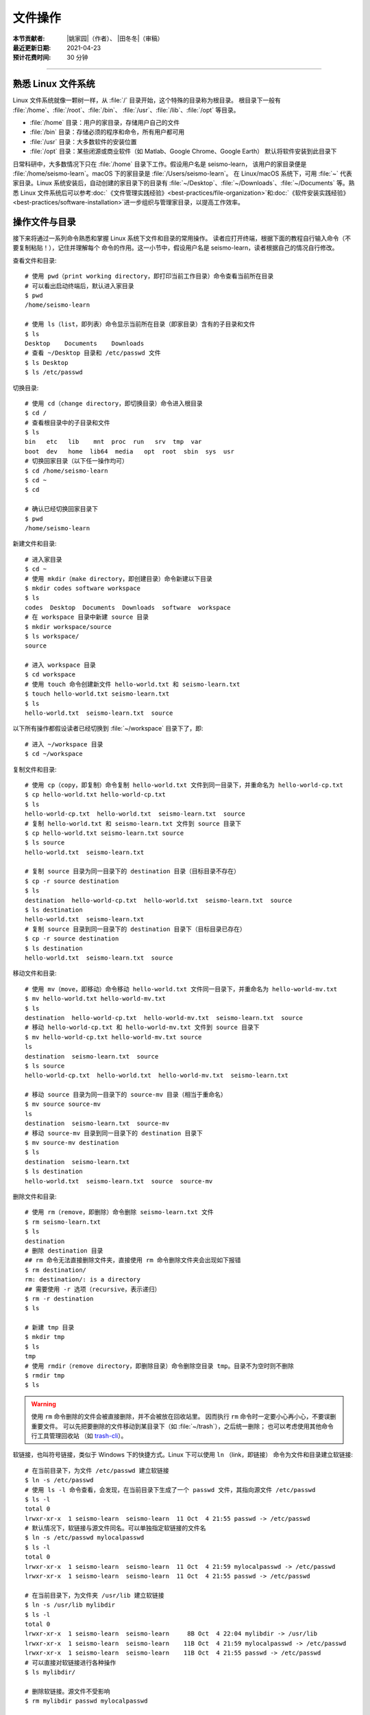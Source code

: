 文件操作
=========

:本节贡献者: |姚家园|\（作者）、
             |田冬冬|\（审稿）
:最近更新日期: 2021-04-23
:预计花费时间: 30 分钟

----

熟悉 Linux 文件系统
-------------------

Linux 文件系统就像一颗树一样，从 :file:`/` 目录开始，这个特殊的目录称为根目录。
根目录下一般有 :file:`/home`、:file:`/root`、:file:`/bin`、
:file:`/usr`、:file:`/lib`、:file:`/opt` 等目录。

-  :file:`/home` 目录：用户的家目录，存储用户自己的文件
-  :file:`/bin` 目录：存储必须的程序和命令，所有用户都可用
-  :file:`/usr` 目录：大多数软件的安装位置
-  :file:`/opt` 目录：某些闭源或商业软件（如 Matlab、Google Chrome、Google Earth）
   默认将软件安装到此目录下

日常科研中，大多数情况下只在 :file:`/home` 目录下工作。假设用户名是 seismo-learn，
该用户的家目录便是 :file:`/home/seismo-learn`。macOS 下的家目录是 :file:`/Users/seismo-learn`。
在 Linux/macOS 系统下，可用 :file:`~` 代表家目录。Linux 系统安装后，自动创建的家目录下的目录有
:file:`~/Desktop`、:file:`~/Downloads`、:file:`~/Documents` 等。熟悉 Linux 文件系统后可以参考\
:doc:`《文件管理实践经验》<best-practices/file-organization>`\ 和\
:doc:`《软件安装实践经验》<best-practices/software-installation>`\
进一步组织与管理家目录，以提高工作效率。

操作文件与目录
--------------

接下来将通过一系列命令熟悉和掌握 Linux 系统下文件和目录的常用操作。
读者应打开终端，根据下面的教程自行输入命令（不要复制粘贴！），记住并理解每个
命令的作用。这一小节中，假设用户名是 seismo-learn，读者根据自己的情况自行修改。

查看文件和目录::

    # 使用 pwd（print working directory，即打印当前工作目录）命令查看当前所在目录
    # 可以看出启动终端后，默认进入家目录
    $ pwd
    /home/seismo-learn

    # 使用 ls（list，即列表）命令显示当前所在目录（即家目录）含有的子目录和文件
    $ ls
    Desktop    Documents    Downloads
    # 查看 ~/Desktop 目录和 /etc/passwd 文件
    $ ls Desktop
    $ ls /etc/passwd

切换目录::

    # 使用 cd（change directory，即切换目录）命令进入根目录
    $ cd /
    # 查看根目录中的子目录和文件
    $ ls
    bin   etc   lib    mnt  proc  run   srv  tmp  var
    boot  dev   home  lib64  media   opt  root  sbin  sys  usr
    # 切换回家目录（以下任一操作均可）
    $ cd /home/seismo-learn
    $ cd ~
    $ cd

    # 确认已经切换回家目录下
    $ pwd
    /home/seismo-learn

新建文件和目录::

    # 进入家目录
    $ cd ~
    # 使用 mkdir（make directory，即创建目录）命令新建以下目录
    $ mkdir codes software workspace
    $ ls
    codes  Desktop  Documents  Downloads  software  workspace
    # 在 workspace 目录中新建 source 目录
    $ mkdir workspace/source
    $ ls workspace/
    source

    # 进入 workspace 目录
    $ cd workspace
    # 使用 touch 命令创建新文件 hello-world.txt 和 seismo-learn.txt
    $ touch hello-world.txt seismo-learn.txt
    $ ls
    hello-world.txt  seismo-learn.txt  source

以下所有操作都假设读者已经切换到 :file:`~/workspace` 目录下了，即::

    # 进入 ~/workspace 目录
    $ cd ~/workspace

复制文件和目录::

    # 使用 cp（copy，即复制）命令复制 hello-world.txt 文件到同一目录下，并重命名为 hello-world-cp.txt
    $ cp hello-world.txt hello-world-cp.txt
    $ ls
    hello-world-cp.txt  hello-world.txt  seismo-learn.txt  source
    # 复制 hello-world.txt 和 seismo-learn.txt 文件到 source 目录下
    $ cp hello-world.txt seismo-learn.txt source
    $ ls source
    hello-world.txt  seismo-learn.txt

    # 复制 source 目录为同一目录下的 destination 目录（目标目录不存在）
    $ cp -r source destination
    $ ls
    destination  hello-world-cp.txt  hello-world.txt  seismo-learn.txt  source
    $ ls destination
    hello-world.txt  seismo-learn.txt
    # 复制 source 目录到同一目录下的 destination 目录下（目标目录已存在）
    $ cp -r source destination
    $ ls destination
    hello-world.txt  seismo-learn.txt  source

移动文件和目录::

    # 使用 mv（move，即移动）命令移动 hello-world.txt 文件同一目录下，并重命名为 hello-world-mv.txt
    $ mv hello-world.txt hello-world-mv.txt
    $ ls
    destination  hello-world-cp.txt  hello-world-mv.txt  seismo-learn.txt  source
    # 移动 hello-world-cp.txt 和 hello-world-mv.txt 文件到 source 目录下
    $ mv hello-world-cp.txt hello-world-mv.txt source
    ls
    destination  seismo-learn.txt  source
    $ ls source
    hello-world-cp.txt  hello-world.txt  hello-world-mv.txt  seismo-learn.txt

    # 移动 source 目录为同一目录下的 source-mv 目录（相当于重命名）
    $ mv source source-mv
    ls
    destination  seismo-learn.txt  source-mv
    # 移动 source-mv 目录到同一目录下的 destination 目录下
    $ mv source-mv destination
    $ ls
    destination  seismo-learn.txt
    $ ls destination
    hello-world.txt  seismo-learn.txt  source  source-mv

删除文件和目录::

    # 使用 rm（remove，即删除）命令删除 seismo-learn.txt 文件
    $ rm seismo-learn.txt
    $ ls
    destination
    # 删除 destination 目录
    ## rm 命令无法直接删除文件夹，直接使用 rm 命令删除文件夹会出现如下报错
    $ rm destination/
    rm: destination/: is a directory
    ## 需要使用 -r 选项（recursive，表示递归）
    $ rm -r destination
    $ ls

    # 新建 tmp 目录
    $ mkdir tmp
    $ ls
    tmp
    # 使用 rmdir（remove directory，即删除目录）命令删除空目录 tmp。目录不为空时则不删除
    $ rmdir tmp
    $ ls

.. warning::

   使用 ``rm`` 命令删除的文件会被直接删除，并不会被放在回收站里。
   因而执行 ``rm`` 命令时一定要小心再小心，不要误删重要文件。
   可以先把要删除的文件移动到某目录下（如 :file:`~/trash`），之后统一删除；
   也可以考虑使用其他命令行工具管理回收站
   （如 `trash-cli <https://github.com/andreafrancia/trash-cli>`__）。

软链接，也叫符号链接，类似于 Windows 下的快捷方式。Linux 下可以使用 ``ln`` （link，即链接）
命令为文件和目录建立软链接::

    # 在当前目录下，为文件 /etc/passwd 建立软链接
    $ ln -s /etc/passwd
    # 使用 ls -l 命令查看，会发现，在当前目录下生成了一个 passwd 文件，其指向源文件 /etc/passwd
    $ ls -l
    total 0
    lrwxr-xr-x  1 seismo-learn  seismo-learn  11 Oct  4 21:55 passwd -> /etc/passwd
    # 默认情况下，软链接与源文件同名。可以单独指定软链接的文件名
    $ ln -s /etc/passwd mylocalpasswd
    $ ls -l
    total 0
    lrwxr-xr-x  1 seismo-learn  seismo-learn  11 Oct  4 21:59 mylocalpasswd -> /etc/passwd
    lrwxr-xr-x  1 seismo-learn  seismo-learn  11 Oct  4 21:55 passwd -> /etc/passwd

    # 在当前目录下，为文件夹 /usr/lib 建立软链接
    $ ln -s /usr/lib mylibdir
    $ ls -l
    total 0
    lrwxr-xr-x  1 seismo-learn  seismo-learn     8B Oct  4 22:04 mylibdir -> /usr/lib
    lrwxr-xr-x  1 seismo-learn  seismo-learn    11B Oct  4 21:59 mylocalpasswd -> /etc/passwd
    lrwxr-xr-x  1 seismo-learn  seismo-learn    11B Oct  4 21:55 passwd -> /etc/passwd
    # 可以直接对软链接进行各种操作
    $ ls mylibdir/

    # 删除软链接。源文件不受影响
    $ rm mylibdir passwd mylocalpasswd

文件路径
--------

访问文件或目录需要指定文件或目录的路径。Linux 下有两种表示路径的方式：绝对路径和相对路径。

顾名思义，绝对路径是从根目录 :file:`/` 开始算起的路径。例如，家目录是 :file:`/home`，
用户 seismo-learn 的家目录是 :file:`/home/seismo-learn`，该用户的桌面目录的路径是
:file:`/home/seismo-learn/Desktop`。日常科研中，用户的计算机一般只有用户自己在使用，
因此提到家目录是其时特指 :file:`/home/seismo-learn`，而不是指 :file:`/home`。
因为大多数情况下，我们都在用户的家目录下操作计算机，因此就给这个目录一个特殊的别称
:file:`~`，其和 :file:`/home/seismo-learn` 是一回事。

有时进入到某个目录中，使用绝对路径并不方便。例如，当前位于 :file:`~/projects/NorthChina-MTZ/data`
目录中，如果想进入 :file:`~/projects/NorthChina-MTZ/figures` 目录下，使用绝对路径要
输入很多字母。在当前目录下，Linux 文件系统定义了两个特殊的路径：

-  :file:`.`：当前路径
-  :file:`..`：当前目录的上一级目录

利用这两个特殊路径，可以使用相对路径访问其他目录下的文件和目录。例如，

-  :file:`./Beijing`：当前目录下的 :file:`Beijing` 目录，即 :file:`~/projects/NorthChina-MTZ/data/Beijing`。
   当前路径也可以省略，即 :file:`Beijing`
-  :file:`./Beijing/IC-BJI.sac`：当前目录下的 :file:`Beijing` 目录下的 :file:`IC-BJI.sac` 文件，
   即 :file:`~/projects/NorthChina-MTZ/data/Beijing/IC-BJI.sac`。
   当前路径也可以省略，即 :file:`Beijing/IC-BJI.sac`
-  :file:`..`：上一层目录，即 :file:`~/projects/NorthChina-MTZ` 目录
-  :file:`../..`：上一层的上一层目录，即 :file:`~/projects` 目录
-  :file:`../figures`：上一层目录下的 :file:`figures` 目录，即 :file:`~/projects/NorthChina-MTZ/figures` 目录
-  :file:`../figures/fig1.pdf`：上一层目录下的 :file:`figures` 目录下的 :file:`fig1.pdf` 文件，
   即 :file:`~/projects/NorthChina-MTZ/figures/fig1.pdf`

.. note::

   可以使用 ``ls`` 命令的 ``-a`` 选项查看某目录下的所有文件和目录（含以 ``.`` 开头的隐藏文件和目录）。例如，查看家目录::

       $ ls -a ~
       .     .bash_profile    Downloads   .vscode
       ..    Desktop          Documents

   可以看出，其实家目录下存在 :file:`.` 和 :file:`..` 这两个特殊的路径。

文件权限
--------

Linux 下每个文件和目录都有自己的权限，使用 ``ls -l`` 命令可以查看文件或目录的权限::

    # 进入 ~/workspace 目录，并新建 hello-world.sh 文件和 source 目录
    $ cd ~/workspace
    $ touch hello-world.sh
    $ mkdir source

    # 使用 ls 命令的 -l 选项可以查看 ~/workspace 目录下的所有文件和目录的详细信息
    $ ls -l
    total 0
    -rw-r--r-- 1 seismo-learn seismo-learn 0 Feb  7 22:07 hello-world.sh
    drwxr-xr-x 2 seismo-learn seismo-learn 6 Feb  7 22:07 source

``ls -l`` 的输出中，第一列为文件权限位，第三列和第四列分别表示文件所属用户和用户组。
此处，文件 :file:`hello-world.txt` 和目录 :file:`source` 属于用户 seismo-learn，
且属于用户组 seismo-learn（对于个人计算机而言，用户组通常有且仅有一个用户，
因而用户组与用户同名）。

第一列文件权限位总共包含了 10 位信息（如 ``-rw-r--r--``），从左到右的含义分别是：

-  第一位：文件类型（例如，``-`` 表示普通文件，``d`` 表示目录）
-  第二到第四位：文件所属用户的权限
-  第五到第七位：文件所属用户组的权限
-  第八到第十位：其他人的权限

每种权限（即文件所属用户的权限、文件所属用户组的权限、其他人的权限）
包含三位信息，第一位 ``r`` 代表可读取（read），第二位 ``w`` 代表可写入（write），
第三位 ``x`` 代表可执行（execute，对于目录而言表示可以进去该目录），``-`` 代表没有对应的权限。

从文件的权限位可以看出，用户 seismo-learn 可以读写文件 :file:`hello-world.sh`，
但不可直接执行该文件，对 :file:`source` 目录拥有可读、可写、可执行的权限。

除了用字母 ``rwx`` 表示权限外，还可以用数字表示权限。4 代表可读，2 代表可写，
1 代表可执行。因为 :math:`4+2+1=7`，所以 7 代表可读、可写、可执行。以此类推，
6 代表可读、可写、不可执行，5 代表可读、不可写、可执行，
4 代表可读、不可写、不可执行。

使用 ``chmod``\ （change mode，即变更模式）命令可以修改文件或目录的权限，可以参考
`Linux chmod 命令 <https://www.runoob.com/linux/linux-comm-chmod.html>`__ 了解该命令
详细用法。以下只展示常用用法::

    # 修改 hello-world.sh 权限
    # 所属用户可读可写不可执行、所属用户组可读可写不可执行、其他人所属用户可读不可写不可执行
    $ chmod 664 hello-world.sh
    $ ls -l hello-world.sh
    -rw-rw-r-- 1 seismo-learn seismo-learn 0 Feb  7 22:37 hello-world.sh

    # 增加 hello-world.sh 的可执行属性
    $ chmod +x hello-world.sh
    -rwxrwxr-x 1 seismo-learn seismo-learn 0 Feb  7 22:37 hello-world.sh

    # 当文件有可执行权限后，即可通过 ./文件名 的方式直接执行该文件
    $ ./hello-world.sh

有时候使用 Linux 的命令或安装程序，可能由于没有读写某些文件的权限，而无法运行命令或
安装程序。这时可以使用 ``sudo`` 命令临时获得 root 用户的权限。例如，在 Fedora 下安装
GNU Fortran::

    $ sudo dnf install gcc-gfortran
